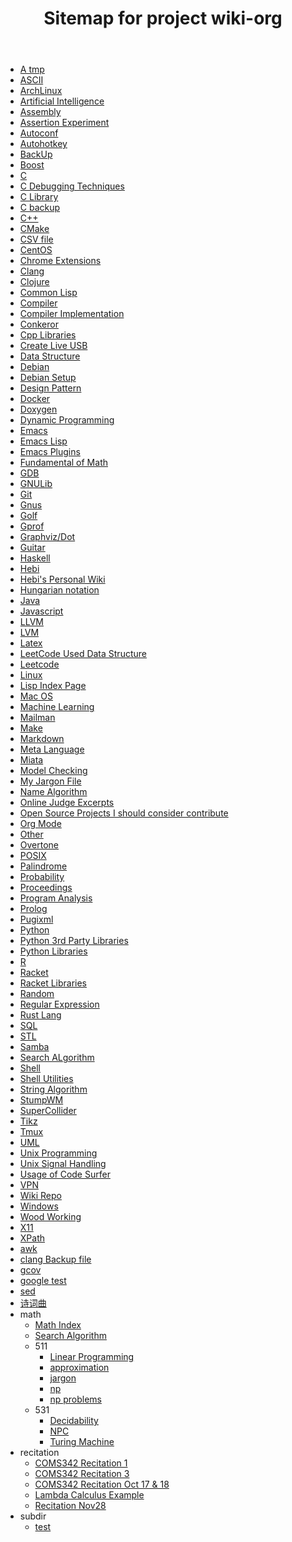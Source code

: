 #+TITLE: Sitemap for project wiki-org

- [[file:tmp.org][A tmp]]
- [[file:ascii.org][ASCII]]
- [[file:archlinux.org][ArchLinux]]
- [[file:ai.org][Artificial Intelligence]]
- [[file:assembly.org][Assembly]]
- [[file:report.org][Assertion Experiment]]
- [[file:autoconf.org][Autoconf]]
- [[file:autohotkey.org][Autohotkey]]
- [[file:backup.org][BackUp]]
- [[file:boost.org][Boost]]
- [[file:c.org][C]]
- [[file:c-debug.org][C Debugging Techniques]]
- [[file:c-lib.org][C Library]]
- [[file:c-back.org][C backup]]
- [[file:cpp.org][C++]]
- [[file:cmake.org][CMake]]
- [[file:csv.org][CSV file]]
- [[file:centos.org][CentOS]]
- [[file:chrome.org][Chrome Extensions]]
- [[file:clang.org][Clang]]
- [[file:clojure.org][Clojure]]
- [[file:common-lisp.org][Common Lisp]]
- [[file:compiler.org][Compiler]]
- [[file:compiler-impl.org][Compiler Implementation]]
- [[file:conkeror.org][Conkeror]]
- [[file:cpp-lib.org][Cpp Libraries]]
- [[file:liveusb.org][Create Live USB]]
- [[file:data-structure-old.org][Data Structure]]
- [[file:debian.org][Debian]]
- [[file:debian-setup.org][Debian Setup]]
- [[file:design-pattern.org][Design Pattern]]
- [[file:docker.org][Docker]]
- [[file:doxygen.org][Doxygen]]
- [[file:dp.org][Dynamic Programming]]
- [[file:emacs.org][Emacs]]
- [[file:elisp.org][Emacs Lisp]]
- [[file:emacs-plugins.org][Emacs Plugins]]
- [[file:math-fund.org][Fundamental of Math]]
- [[file:gdb.org][GDB]]
- [[file:gnulib.org][GNULib]]
- [[file:git.org][Git]]
- [[file:gnus.org][Gnus]]
- [[file:golf.org][Golf]]
- [[file:gprof.org][Gprof]]
- [[file:graphviz.org][Graphviz/Dot]]
- [[file:guitar.org][Guitar]]
- [[file:haskell.org][Haskell]]
- [[file:hebi.org][Hebi]]
- [[file:index.org][Hebi's Personal Wiki]]
- [[file:hungarian.org][Hungarian notation]]
- [[file:java.org][Java]]
- [[file:js.org][Javascript]]
- [[file:llvm.org][LLVM]]
- [[file:lvm.org][LVM]]
- [[file:latex.org][Latex]]
- [[file:data-structure.org][LeetCode Used Data Structure]]
- [[file:leetcode.org][Leetcode]]
- [[file:linux.org][Linux]]
- [[file:lisp.org][Lisp Index Page]]
- [[file:mac.org][Mac OS]]
- [[file:machine-learning.org][Machine Learning]]
- [[file:mailman.org][Mailman]]
- [[file:make.org][Make]]
- [[file:markdown.org][Markdown]]
- [[file:ml.org][Meta Language]]
- [[file:miata.org][Miata]]
- [[file:model-checking.org][Model Checking]]
- [[file:jargon.org][My Jargon File]]
- [[file:name-alg.org][Name Algorithm]]
- [[file:oj.org][Online Judge Excerpts]]
- [[file:open-source.org][Open Source Projects I should consider contribute]]
- [[file:org.org][Org Mode]]
- [[file:other.org][Other]]
- [[file:overtone.org][Overtone]]
- [[file:posix.org][POSIX]]
- [[file:palindrome.org][Palindrome]]
- [[file:probability.org][Probability]]
- [[file:proceedings.org][Proceedings]]
- [[file:program-analysis.org][Program Analysis]]
- [[file:prolog.org][Prolog]]
- [[file:pugixml.org][Pugixml]]
- [[file:python.org][Python]]
- [[file:python-3rd-lib.org][Python 3rd Party Libraries]]
- [[file:python-std-lib.org][Python Libraries]]
- [[file:r.org][R]]
- [[file:racket.org][Racket]]
- [[file:racket-lib.org][Racket Libraries]]
- [[file:random.org][Random]]
- [[file:regex.org][Regular Expression]]
- [[file:rust.org][Rust Lang]]
- [[file:sql.org][SQL]]
- [[file:stl.org][STL]]
- [[file:samba.org][Samba]]
- [[file:search-alg.org][Search ALgorithm]]
- [[file:shell.org][Shell]]
- [[file:shell-utils.org][Shell Utilities]]
- [[file:alg-string.org][String Algorithm]]
- [[file:stumpwm.org][StumpWM]]
- [[file:supercollider.org][SuperCollider]]
- [[file:tikz.org][Tikz]]
- [[file:tmux.org][Tmux]]
- [[file:uml.org][UML]]
- [[file:unix.org][Unix Programming]]
- [[file:signal.org][Unix Signal Handling]]
- [[file:code-surfer.org][Usage of Code Surfer]]
- [[file:vpn.org][VPN]]
- [[file:README.org][Wiki Repo]]
- [[file:windows.org][Windows]]
- [[file:wood.org][Wood Working]]
- [[file:x11.org][X11]]
- [[file:xpath.org][XPath]]
- [[file:awk.org][awk]]
- [[file:clang-back.org][clang Backup file]]
- [[file:gcov.org][gcov]]
- [[file:google-test.org][google test]]
- [[file:sed.org][sed]]
- [[file:poem.org][诗词曲]]
- math
  - [[file:math/index.org][Math Index]]
  - [[file:math/search-alg.org][Search Algorithm]]
  - 511
    - [[file:math/511/lp.org][Linear Programming]]
    - [[file:math/511/approximation.org][approximation]]
    - [[file:math/511/jargon.org][jargon]]
    - [[file:math/511/np.org][np]]
    - [[file:math/511/np-problems.org][np problems]]
  - 531
    - [[file:math/531/decidability.org][Decidability]]
    - [[file:math/531/NPC.org][NPC]]
    - [[file:math/531/tm.org][Turing Machine]]
- recitation
  - [[file:recitation/recite1.org][COMS342 Recitation 1]]
  - [[file:recitation/recite3.org][COMS342 Recitation 3]]
  - [[file:recitation/recite-oct-17-18.org][COMS342 Recitation Oct 17 & 18]]
  - [[file:recitation/recite-oct-24-25.org][Lambda Calculus Example]]
  - [[file:recitation/recite-nov-28.org][Recitation Nov28]]
- subdir
  - [[file:subdir/test.org][test]]